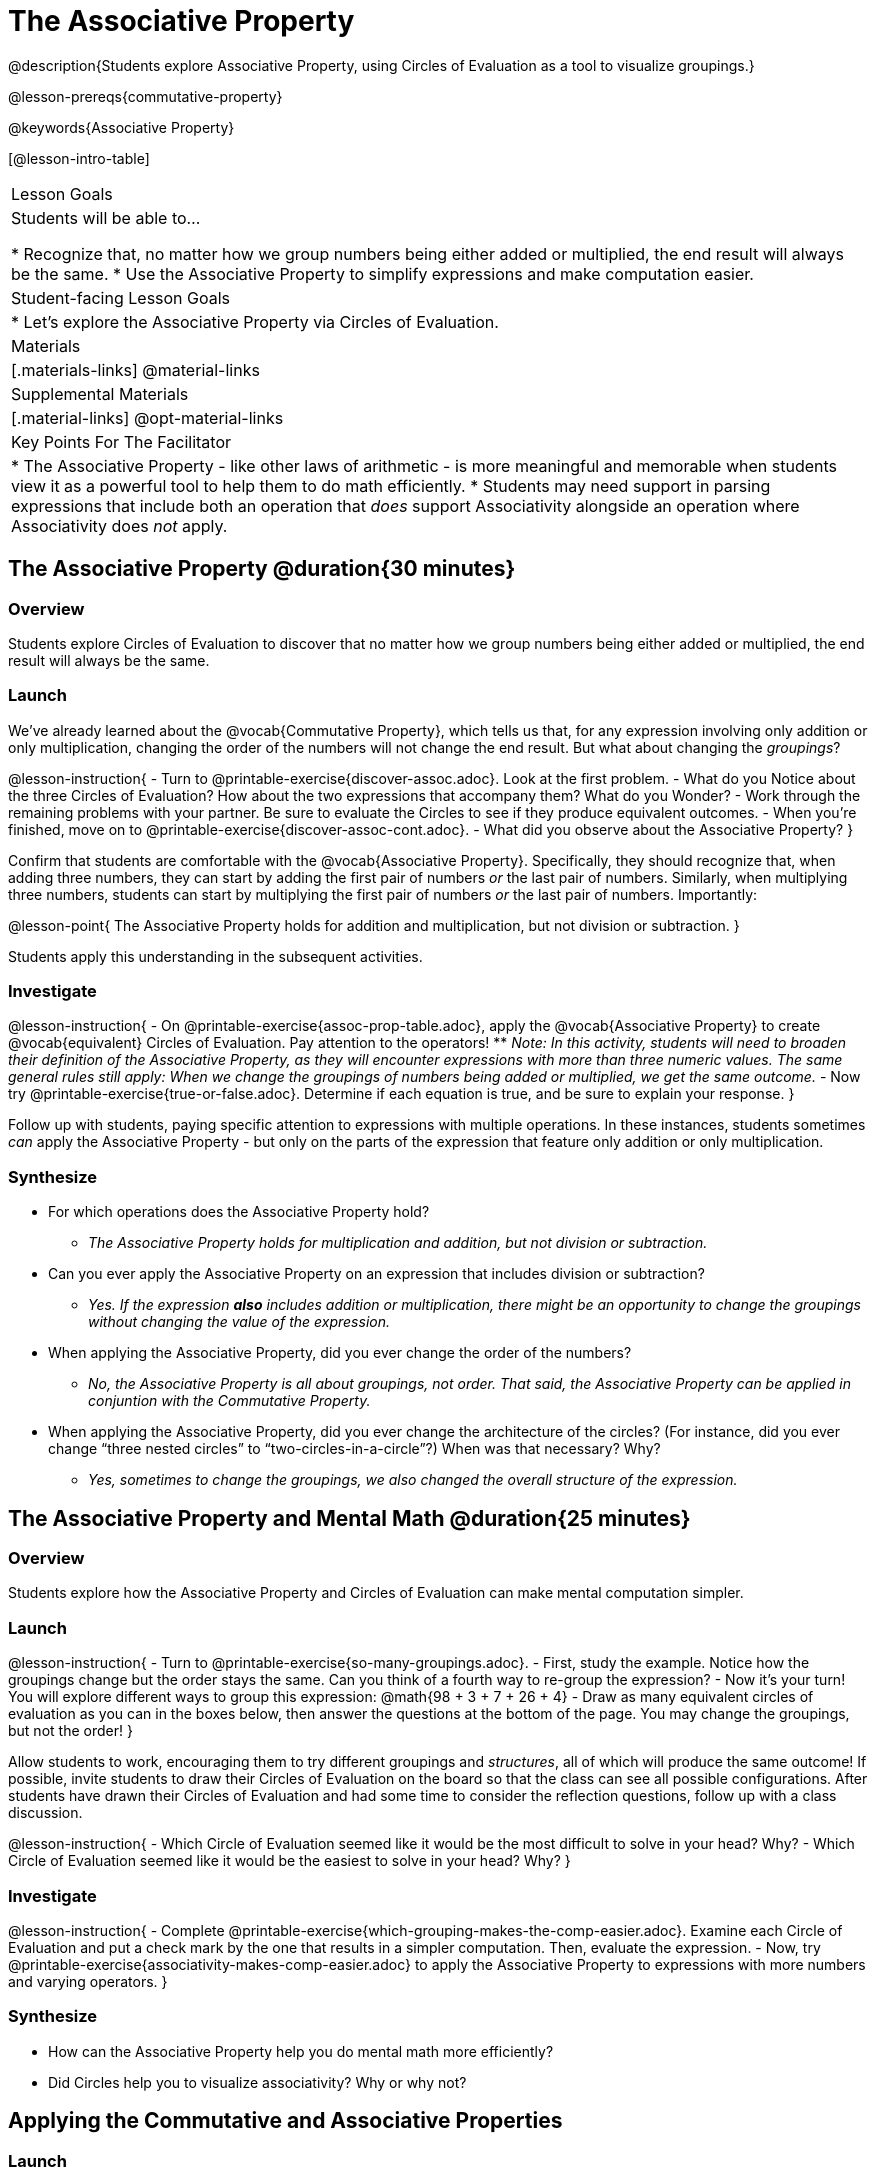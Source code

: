 = The Associative Property

@description{Students explore Associative Property, using Circles of Evaluation as a tool to visualize groupings.}

@lesson-prereqs{commutative-property}

@keywords{Associative Property}

[@lesson-intro-table]
|===

| Lesson Goals
| Students will be able to...

* Recognize that, no matter how we group numbers being either added or multiplied, the end result will always be the same.
* Use the Associative Property to simplify expressions and make computation easier.

| Student-facing Lesson Goals
|

* Let's explore the Associative Property via Circles of Evaluation.

| Materials
|[.materials-links]
@material-links

| Supplemental Materials
|[.material-links]
@opt-material-links

| Key Points For The Facilitator
|
* The Associative Property - like other laws of arithmetic - is more meaningful and memorable when students view it as a powerful tool to help them to do math efficiently.
* Students may need support in parsing expressions that include both an operation that _does_ support Associativity alongside an operation where Associativity does _not_ apply.
|===

== The Associative Property @duration{30 minutes}

=== Overview

Students explore Circles of Evaluation to discover that no matter how we group numbers being either added or multiplied, the end result will always be the same.

=== Launch


We've already learned about the @vocab{Commutative Property}, which tells us that, for any expression involving only addition or only multiplication, changing the order of the numbers will not change the end result. But what about changing the _groupings_?

@lesson-instruction{
- Turn to @printable-exercise{discover-assoc.adoc}. Look at the first problem.
- What do you Notice about the three Circles of Evaluation? How about the two expressions that accompany them? What do you Wonder?
- Work through the remaining problems with your partner. Be sure to evaluate the Circles to see if they produce equivalent outcomes.
- When you're finished, move on to @printable-exercise{discover-assoc-cont.adoc}.
- What did you observe about the Associative Property?
}

Confirm that students are comfortable with the @vocab{Associative Property}. Specifically, they should recognize that, when adding three numbers, they can start by adding the first pair of numbers _or_ the last pair of numbers. Similarly, when multiplying three numbers, students can start by multiplying the first pair of numbers _or_ the last pair of numbers. Importantly:

@lesson-point{
The Associative Property holds for addition and multiplication, but not division or subtraction.
}

Students apply this understanding in the subsequent activities.


=== Investigate


@lesson-instruction{
- On @printable-exercise{assoc-prop-table.adoc}, apply the @vocab{Associative Property} to create @vocab{equivalent} Circles of Evaluation. Pay attention to the operators!
** _Note: In this activity, students will need to broaden their definition of the Associative Property, as they will encounter expressions with more than three numeric values. The same general rules still apply: When we change the groupings of numbers being added or multiplied, we get the same outcome._
- Now try @printable-exercise{true-or-false.adoc}. Determine if each equation is true, and be sure to explain your response.
}

Follow up with students, paying specific attention to expressions with multiple operations. In these instances, students sometimes _can_ apply the Associative Property - but only on the parts of the expression that feature only addition or only multiplication.

=== Synthesize

- For which operations does the Associative Property hold?
** _The Associative Property holds for multiplication and addition, but not division or subtraction._
- Can you ever apply the Associative Property on an expression that includes division or subtraction?
** _Yes. If the expression *also* includes addition or multiplication, there might be an opportunity to change the groupings without changing the value of the expression._
- When applying the Associative Property, did you ever change the order of the numbers?
** _No, the Associative Property is all about groupings, not order. That said, the Associative Property can be applied in conjuntion with the Commutative Property._
- When applying the Associative Property, did you ever change the architecture of the circles? (For instance, did you ever change “three nested circles” to “two-circles-in-a-circle”?) When was that necessary? Why?
** _Yes, sometimes to change the groupings, we also changed the overall structure of the expression._

== The Associative Property and Mental Math @duration{25 minutes}

=== Overview
Students explore how the Associative Property and Circles of Evaluation can make mental computation simpler.

=== Launch

@lesson-instruction{
- Turn to @printable-exercise{so-many-groupings.adoc}.
- First, study the example. Notice how the groupings change but the order stays the same. Can you think of a fourth way to re-group the expression?
- Now it's your turn! You will explore different ways to group this expression: @math{98 + 3 + 7 + 26 + 4}
- Draw as many equivalent circles of evaluation as you can in the boxes below, then answer the questions at the bottom of the page. You may change the groupings, but not the order!
}

Allow students to work, encouraging them to try different groupings and _structures_, all of which will produce the same outcome! If possible, invite students to draw their Circles of Evaluation on the board so that the class can see all possible configurations. After students have drawn their Circles of Evaluation and had some time to consider the reflection questions, follow up with a class discussion.

@lesson-instruction{
- Which Circle of Evaluation seemed like it would be the most difficult to solve in your head? Why?
- Which Circle of Evaluation seemed like it would be the easiest to solve in your head? Why?
}


=== Investigate

@lesson-instruction{
- Complete @printable-exercise{which-grouping-makes-the-comp-easier.adoc}. Examine each Circle of Evaluation and put a check mark by the one that results in a simpler computation. Then, evaluate the expression.
- Now, try @printable-exercise{associativity-makes-comp-easier.adoc} to apply the Associative Property to expressions with more numbers and varying operators.
}


=== Synthesize

- How can the Associative Property help you do mental math more efficiently?
- Did Circles help you to visualize associativity? Why or why not?

== Applying the Commutative and Associative Properties

=== Launch

When asked to multiply @math{2 \times 17 \times 5}, a student who notices that @math{2 \times 5 = 10} will arrive at a result much more efficiently than a student who does not.

Rewriting @math{2 \times 17 \times 5} as @math{2 \times 5 \times 17} is an example of applying _two_ properties in one go: reordering the numbers makes way for more helpful groupings. It's easier to multiply @math{10} by {17} than it is to multiply @math{34} by @math{5}.

The freedom to solve in a variety of ways rather than just moving left to right opens up a world of possibility. In the short term, we can compute efficiently. In the long term, confidence using laws of arithmetic provides a strong foundation for more complex algebraic reasoning.

=== Investigate

@lesson-instruction{
- Turn to @printable-exercise{restructuring-addition-expressions.adoc}, where you will reorder and regroup a given addition expression using a Circle of Evaluation.
- Now, complete @printable-exercise{restructuring-multiplication-expressions.adoc}, where you will reorder and regroup a multiplication expression using a Circle of Evaluation.
- Ready for a challenge? @optional Try @opt-printable-exercise{associativity-makes-comp-easier-challenge.adoc} to apply the evaluate expressions with fractions and decimals.
- What was your strategy for restructuring the expressions to make them simpler to evaluate?
}

With some familiarity of regrouping and reordering, students are ready to get creative and develop their own arithmetic expressions.

@lesson-instruction{
- Think of an addition or multiplication problem that _appears_ to be very challenging, but is _much_ easier to solve after applying the Associative Property _and_ the Commutative Property. Write it down on a piece of paper. Be creative!
- Trade papers with a partner. How do your problems compare?
- Represent your partner's expression with a Circle of Evaluation that makes solving simpler.
- Turn your paper in to your teacher.
}

We encourage you to review students' submissions, and write a few on the board to discuss as a class. We want to sharpen students' eyes and help them develop the ability to spot instances when they might apply the Associative Property in any context.

=== Synthesize

- How would you describe the relationship between the Associative Property and the Commutative Property? Do you think one is more powerful than the other?
- How are the Commutative and Associative Properties similar? How are they different?


